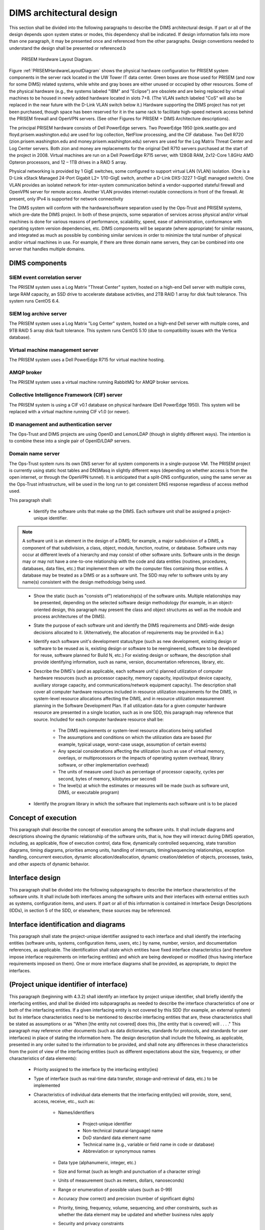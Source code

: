 .. dimsarchitecturaldesign:

=========================
DIMS architectural design
=========================

This section shall be divided into the following paragraphs to describe the DIMS architectural design. If part or all of the design depends upon system states or modes, this dependency shall be indicated. If design information falls into more than one paragraph, it may be presented once and referenced from the other paragraphs. Design conventions needed to understand the design shall be presented or referenced.b

.. _PRISEMHardwareLayoutDiagram:

.. figure:: images/PRISEM-hardware-layout-diagram.png

   PRISEM Hardware Layout Diagram.



Figure :ref:`PRISEMHardwareLayoutDiagram` shows the physical hardware
configuration for PRISEM system components in the server rack located
in the UW Tower IT data center. Green boxes are those used for PRISEM
(and now for some DIMS) related systems, while white and gray boxes
are either unused or occupied by other resources. Some of the physical
hardware (e.g., the systems labeled "IBM" and "Eclipse") are obsolete
and are being replaced by virtual machines to be housed in newly added
hardware located in slots 7+8. (The VLAN switch labeled "CoS" will
also be replaced in the near future with the D-Link VLAN switch below
it.) Hardware supporting the DIMS project has not yet been purchased,
though space has been reserved for it in the same rack to facilitate
high-speed network access behind the PRISEM firewall and OpenVPN
servers. (See other Figures for PRISEM + DIMS Architecture
descriptions).

The principal PRISEM hardware consists of Dell PowerEdge servers. Two
PowerEdge 1950 (pink.seattle.gov and floyd.prisem.washington.edu) are
used for log collection, NetFlow processing, and the CIF database. Two
Dell R720 (zion.prisem.washington.edu and money.prisem.washington.edu)
servers are used for the Log Matrix Threat Center and Log Center
servers. Both zion and money are replacements for the original Dell
R710 servers purchased at the start of the project in 2008. Virtual
machines are run on a Dell PowerEdge R715 server, with 128GB RAM,
2x12-Core 1.8GHz AMD Opteron processors, and 12 – 1TB drives in a RAID
5 array.

Physical networking is provided by 1 GigE switches, some configured to
support virtual LAN (VLAN) isolation. (One is a D-Link xStack Managed
24-Port Gigabit L2+ 1/10-GigE switch, another a D-Link DXS-3227 1-GigE
managed switch). One VLAN provides an isolated network for
inter-system communication behind a vendor-supported stateful firewall
and OpenVPN server for remote access. Another VLAN provides
internet-routable connections in front of the firewall. At present,
only IPv4 is supported for network connectivity


The DIMS system will conform with the hardware/software separation
used by the Ops-Trust and PRISEM systems, which pre-date the DIMS
project. In both of these projects, some separation of services across
physical and/or virtual machines is done for various reasons of
performance, scalability, speed, ease of administration, conformance
with operating system version dependencies, etc. DIMS components will
be separate (where appropriate) for similar reasons, and integrated as
much as possible by combining similar services in order to minimize
the total number of physical and/or virtual machines in use. For
example, if there are three domain name servers, they can be combined
into one server that handles multiple domains.

 .. dimscomponents:

DIMS components
---------------

SIEM event correlation server
^^^^^^^^^^^^^^^^^^^^^^^^^^^^^

The PRISEM system uses a Log Matrix "Threat Center" system, hosted on
a high-end Dell server with multiple cores, large RAM capacity, an SSD
drive to accelerate database activities, and 2TB RAID 1 array for disk
fault tolerance. This system runs CentOS 6.4.


SIEM log archive server
^^^^^^^^^^^^^^^^^^^^^^^

The PRISEM system uses a Log Matrix "Log Center" system, hosted on a
high-end Dell server with multiple cores, and 9TB RAID 5 array disk
fault tolerance. This system runs CentOS 5.10 (due to compatibility
issues with the Vertica database).

Virtual machine management server
^^^^^^^^^^^^^^^^^^^^^^^^^^^^^^^^^

The PRISEM system uses a Dell PowerEdge R715 for virtual machine hosting.


AMQP broker
^^^^^^^^^^^

The PRISEM system uses a virtual machine running RabbitMQ for AMQP
broker services.


Collective Intelligence Framework (CIF) server
^^^^^^^^^^^^^^^^^^^^^^^^^^^^^^^^^^^^^^^^^^^^^^

The PRISEM system is using a CIF v0.1 database on physical hardware
(Dell PowerEdge 1950). This system will be replaced with a virtual
machine running CIF v1.0 (or newer).

ID management and authentication server
^^^^^^^^^^^^^^^^^^^^^^^^^^^^^^^^^^^^^^^

The Ops-Trust and DIMS projects are using OpenID and LemonLDAP (though
in slightly different ways). The intention is to combine these into a
single pair of OpenID/LDAP servers.

Domain name server
^^^^^^^^^^^^^^^^^^

The Ops-Trust system runs its own DNS server for all system components
in a single-purpose VM. The PRISEM project is currently using static
host tables and DNSMasq in slightly different ways (depending on
whether access is from the open internet, or through the OpenVPN
tunnel). It is anticipated that a split-DNS configuration, using the
same server as the Ops-Trust infrastructure, will be used in the long
run to get consistent DNS response regardless of access method used.


This paragraph shall:

    * Identify the software units that make up the DIMS. Each software unit
      shall be assigned a project-unique identifier.

.. note::

    A software unit is an element in the design of a DIMS; for example, a
    major subdivision of a DIMS, a component of that subdivision, a class,
    object, module, function, routine, or database. Software units may occur
    at different levels of a hierarchy and may consist of other software
    units. Software units in the design may or may not have a one-to-one
    relationship with the code and data entities (routines, procedures,
    databases, data files, etc.) that implement them or with the computer
    files containing those entities. A database may be treated as a DIMS or
    as a software unit. The SDD may refer to software units by any name(s)
    consistent with the design methodology being used. 

..

    * Show the static (such as "consists of") relationship(s) of the software
      units. Multiple relationships may be presented, depending on the
      selected software design methodology (for example, in an
      object-oriented design, this paragraph may present the class and object
      structures as well as the module and process architectures of the
      DIMS).

    * State the purpose of each software unit and identify the DIMS
      requirements and DIMS-wide design decisions allocated to it.
      (Alternatively, the allocation of requirements may be provided in 6.a.)

    * Identify each software unit's development status/type (such as new
      development, existing design or software to be reused as is, existing
      design or software to be reengineered, software to be developed for
      reuse, software planned for Build N, etc.) For existing design or
      software, the description shall provide identifying information, such
      as name, version, documentation references, library, etc.

    * Describe the DIMS's (and as applicable, each software unit's) planned
      utilization of computer hardware resources (such as processor capacity,
      memory capacity, input/output device capacity, auxiliary storage
      capacity, and communications/network equipment capacity). The
      description shall cover all computer hardware resources included in
      resource utilization requirements for the DIMS, in system-level
      resource allocations affecting the DIMS, and in resource utilization
      measurement planning in the Software Development Plan. If all
      utilization data for a given computer hardware resource are presented
      in a single location, such as in one SDD, this paragraph may reference
      that source. Included for each computer hardware resource shall be:

        * The DIMS requirements or system-level resource allocations being
          satisfied

        * The assumptions and conditions on which the utilization data are
          based (for example, typical usage, worst-case usage, assumption of
          certain events)

        * Any special considerations affecting the utilization (such as use
          of virtual memory, overlays, or multiprocessors or the impacts of
          operating system overhead, library software, or other
          implementation overhead)

        * The units of measure used (such as percentage of processor
          capacity, cycles per second, bytes of memory, kilobytes per second)

        * The level(s) at which the estimates or measures will be made (such
          as software unit, DIMS, or executable program)

    * Identify the program library in which the software that implements each
      software unit is to be placed


.. conceptofexecution:

Concept of execution
--------------------

This paragraph shall describe the concept of execution among the software
units. It shall include diagrams and descriptions showing the dynamic
relationship of the software units, that is, how they will interact during
DIMS operation, including, as applicable, flow of execution control, data
flow, dynamically controlled sequencing, state transition diagrams, timing
diagrams, priorities among units, handling of interrupts, timing/sequencing
relationships, exception handling, concurrent execution, dynamic
allocation/deallocation, dynamic creation/deletion of objects, processes,
tasks, and other aspects of dynamic behavior.

.. interfacedesign:

Interface design
----------------

This paragraph shall be divided into the following subparagraphs to describe
the interface characteristics of the software units. It shall include both
interfaces among the software units and their interfaces with external
entities such as systems, configuration items, and users. If part or all of
this information is contained in Interface Design Descriptions (IDDs), in
section 5 of the SDD, or elsewhere, these sources may be referenced.

.. interfaceiddiagrams:

Interface identification and diagrams
-------------------------------------

This paragraph shall state the project-unique identifier assigned to each
interface and shall identify the interfacing entities (software units,
systems, configuration items, users, etc.) by name, number, version, and
documentation references, as applicable. The identification shall state which
entities have fixed interface characteristics (and therefore impose interface
requirements on interfacing entities) and which are being developed or
modified (thus having interface requirements imposed on them). One or more
interface diagrams shall be provided, as appropriate, to depict the
interfaces.

.. projectid_A:

(Project unique identifier of interface)
----------------------------------------

This paragraph (beginning with 4.3.2) shall identify an interface by project
unique identifier, shall briefly identify the interfacing entities, and shall
be divided into subparagraphs as needed to describe the interface
characteristics of one or both of the interfacing entities. If a given
interfacing entity is not covered by this SDD (for example, an external
system) but its interface characteristics need to be mentioned to describe
interfacing entities that are, these characteristics shall be stated as
assumptions or as "When [the entity not covered] does this, [the entity that
is covered] will . . . ." This paragraph may reference other documents (such
as data dictionaries, standards for protocols, and standards for user
interfaces) in place of stating the information here. The design description
shall include the following, as applicable, presented in any order suited to
the information to be provided, and shall note any differences in these
characteristics from the point of view of the interfacing entities (such as
different expectations about the size, frequency, or other characteristics of
data elements):

    * Priority assigned to the interface by the interfacing entity(ies)

    * Type of interface (such as real-time data transfer, storage-and-retrieval of data, etc.) to be implemented

    * Characteristics of individual data elements that the interfacing entity(ies) will provide, store, send, access, receive, etc., such as:

        * Names/identifiers

            * Project-unique identifier

            * Non-technical (natural-language) name

            * DoD standard data element name

            * Technical name (e.g., variable or field name in code or database)

            * Abbreviation or synonymous names

        * Data type (alphanumeric, integer, etc.)

        * Size and format (such as length and punctuation of a character string)

        * Units of measurement (such as meters, dollars, nanoseconds)

        * Range or enumeration of possible values (such as 0-99)

        * Accuracy (how correct) and precision (number of significant digits)

        * Priority, timing, frequency, volume, sequencing, and other constraints, such as whether the data element may be updated and whether business rules apply

        * Security and privacy constraints

        * Sources (setting/sending entities) and recipients (using/receiving entities)

    * Characteristics of data element assemblies (records, messages, files, arrays, displays, reports, etc.) that the interfacing entity(ies) will provide, store, send, access, receive, etc., such as:

 	* Names/identifiers

            * Project-unique identifier

            * Non-technical (natural language) name

            * Technical name (e.g., record or data structure name in code or database)

            * Abbreviations or synonymous names


    * Data elements in the assembly and their structure (number, order, grouping)

    * Medium (such as disk) and structure of data elements/assemblies on the medium

    * Visual and auditory characteristics of displays and other outputs (such as colors, layouts, fonts, icons and other display elements, beeps, lights)

    * Relationships among assemblies, such as sorting/access characteristics

    * Priority, timing, frequency, volume, sequencing, and other constraints, such as whether the assembly may be updated and whether business rules apply

    * Security and privacy constraints

    * Sources (setting/sending entities) and recipients (using/receiving entities)

    * Characteristics of communication methods that the interfacing entity(ies) will use for the interface, such as:

        * Project-unique identifier(s)

        * Communication links/bands/frequencies/media and their characteristics

        * Message formatting

        * Flow control (such as sequence numbering and buffer allocation)

        * Data transfer rate, whether periodic/aperiodic, and interval between transfers

        * Routing, addressing, and naming conventions

        * Transmission services, including priority and grade

        * Safety/security/privacy considerations, such as encryption, user authentication, compartmentalization, and auditing

    * Characteristics of protocols that the interfacing entity(ies) will use for the interface, such as:

        * Project-unique identifier(s)

        * Priority/layer of the protocol

        * Packeting, including fragmentation and reassembly, routing, and addressing

        * Legality checks, error control, and recovery procedures

        * Synchronization, including connection establishment, maintenance, termination

        * Status, identification, and any other reporting features

    * Other characteristics, such as physical compatibility of the
      interfacing entity(ies) (dimensions, tolerances, loads, voltages, plug
      compatibility, etc.)
